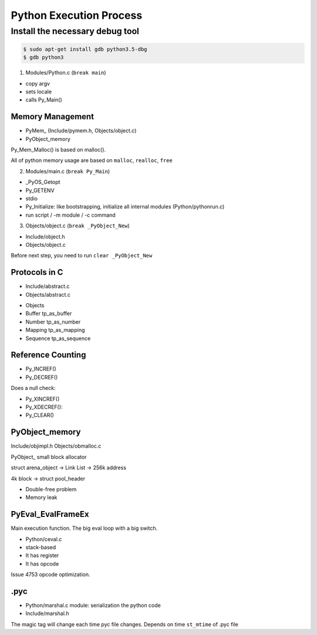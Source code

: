 ==================
Python Execution Process
==================

Install the necessary debug tool
^^^^^^^^^^^^^^^^^^^^^^^^^^^

.. code-block:: bash

    $ sudo apt-get install gdb python3.5-dbg
    $ gdb python3


1. Modules/Python.c (``break main``)

- copy argv
- sets locale
- calls Py_Main()

Memory Management
---------------------------

- PyMem\_ (Include/pymem.h, Objects/object.c)
- PyObject_memory

Py_Mem_Malloc() is based on malloc().

All of python memory usage are based on ``malloc``, ``realloc``, ``free``

2. Modules/main.c (``break Py_Main``)

- _PyOS_Getopt
- Py_GETENV
- stdio
- Py_Initialize: like bootstrapping, initialize all internal modules (Python/pythonrun.c)
- run script / -m module / -c command

3. Objects/object.c (``break _PyObject_New``)

- Include/object.h
- Objects/object.c

Before next step, you need to run ``clear _PyObject_New``

Protocols in C
-----------------

- Include/abstract.c
- Objects/abstract.c

* Objects
* Buffer  tp_as_buffer
* Number tp_as_number
* Mapping tp_as_mapping
* Sequence tp_as_sequence


Reference Counting
------------------------

- Py_INCREF()
- Py_DECREF()

Does a null check:

- Py_XINCREF()
- Py_XDECREF(): 
- Py_CLEAR() 


PyObject_memory
-----------------------

Include/objimpl.h
Objects/obmalloc.c

PyObject\_ small block allocator

struct arena_object -> Link List -> 256k address

4k block -> struct pool_header

- Double-free problem
- Memory leak

PyEval_EvalFrameEx
---------------------------

Main execution function. The big eval loop with a big switch.

- Python/ceval.c

- stack-based
- It has register
- It has opcode

Issue 4753 opcode optimization.

.pyc
------

- Python/marshal.c module: serialization the python code
- Include/marshal.h

The magic tag will change each time pyc file changes.
Depends on time ``st_mtime`` of .pyc file